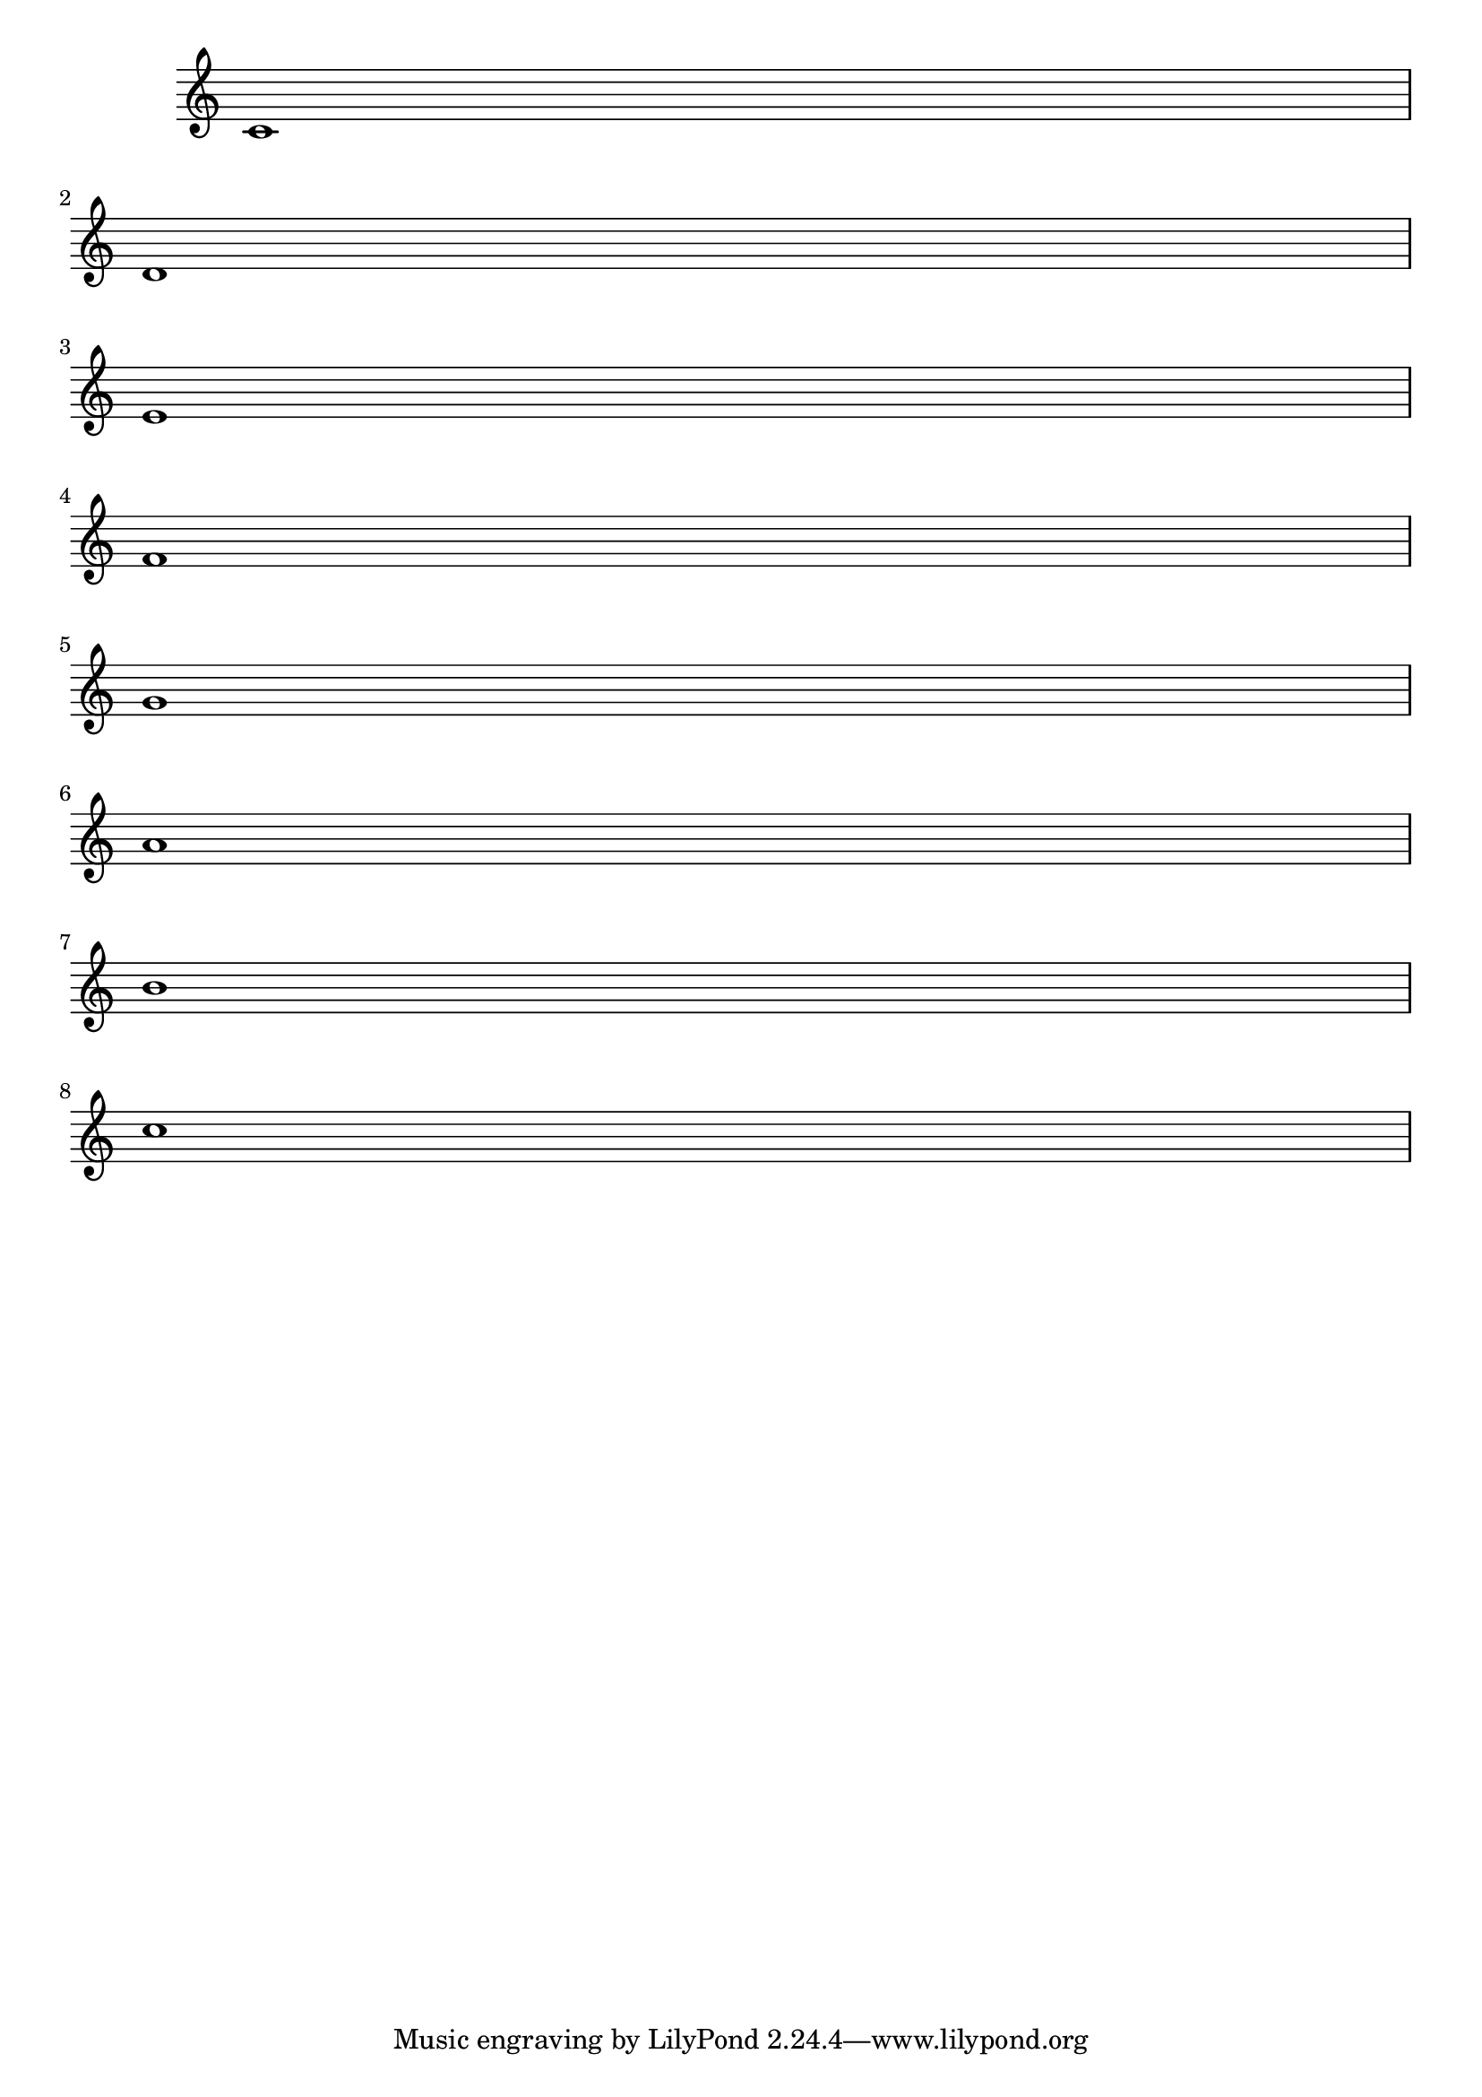 \version "2.18"

\relative c' {
  \omit Staff.TimeSignature
  c1 \break
  d1 \break
  e1 \break
  f1 \break
  g1 \break
  a1 \break
  b1 \break
  c1 \break
}
